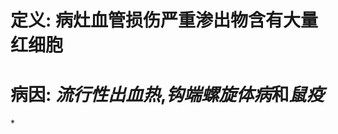 :PROPERTIES:
:ID:	2F569321-3BF0-4B68-BCA7-6B795D5EA06A
:END:

* 定义: 病灶血管损伤严重渗出物含有大量红细胞
* 病因: [[流行性出血热]],[[钩端螺旋体病]]和[[鼠疫]]
*